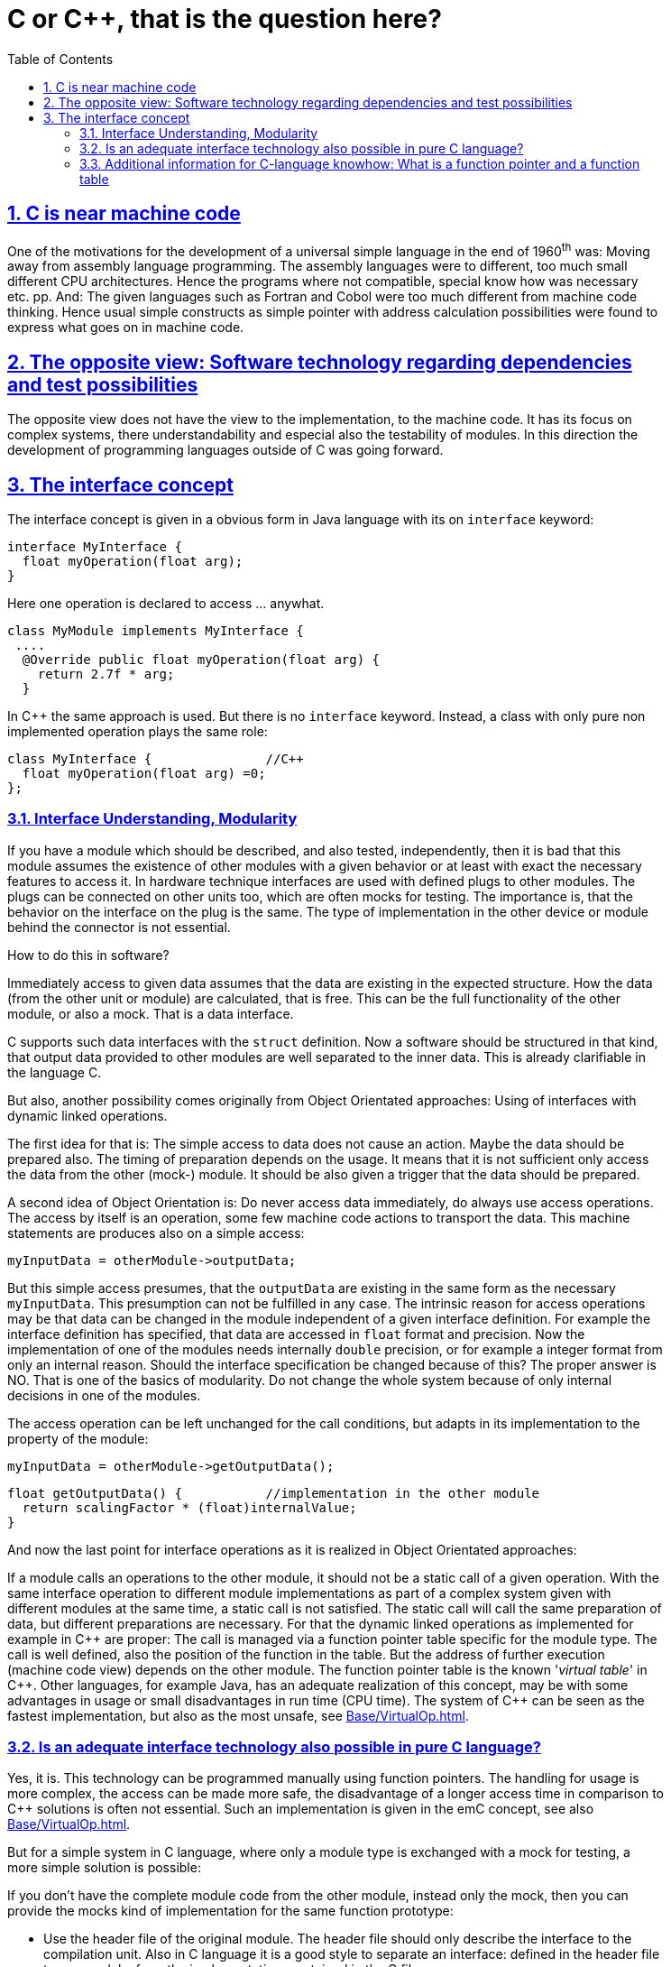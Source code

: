 = C or C++, that is the question here?
:toc:
:toclevels: 4
:sectnums:
:sectlinks:
:max-width: 52em
:prewrap!:
:cpp: C++
:cp: C/++
:xx: *



== C is near machine code

One of the motivations for the development of a universal simple language in the end of 1960^th^ was:
Moving away from assembly language programming. 
The assembly languages were to different, too much small different CPU architectures. 
Hence the programs where not compatible, special know how was necessary etc. pp.
And: The given languages such as Fortran and Cobol were too much different from machine code thinking. 
Hence usual simple constructs as simple pointer with address calculation possibilities were found
to express what goes on in machine code.



== The opposite view: Software technology regarding dependencies and test possibilities

The opposite view does not have the view to the implementation, to the machine code. 
It has its focus on complex systems, there understandability and especial also the testability of modules.
In this direction the development of programming languages outside of C was going forward.



== The interface concept

The interface concept is given in a obvious form in Java language with its on `interface` keyword:

 interface MyInterface {
   float myOperation(float arg);
 }
 
Here one operation is declared to access ... anywhat.

 class MyModule implements MyInterface {
  ....
   @Override public float myOperation(float arg) {
     return 2.7f * arg;
   }

In {cpp} the same approach is used. But there is no `interface` keyword. 
Instead, a class with only pure non implemented operation plays the same role:

 class MyInterface {               //C++
   float myOperation(float arg) =0;
 };


=== Interface Understanding, Modularity

If you have a module which should be described, and also tested, independently, 
then it is bad that this module assumes the existence of other modules with a given behavior
or at least with exact the necessary features to access it. 
In hardware technique interfaces are used with defined plugs to other modules. 
The plugs can be connected on other units too, which are often mocks for testing. 
The importance is, that the behavior on the interface on the plug is the same. 
The type of implementation in the other device or module behind the connector is not essential.

How to do this in software?

Immediately access to given data assumes that the data are existing in the expected structure.
How the data (from the other unit or module) are calculated, that is free.
This can be the full functionality of the other module, or also a mock. 
That is a data interface.

C supports such data interfaces with the `struct` definition. 
Now a software should be structured in that kind, that output data provided to other modules
are well separated to the inner data. This is already clarifiable in the language C.

But also, another possibility comes originally from Object Orientated approaches: 
Using of interfaces with dynamic linked operations. 

The first idea for that is: The simple access to data does not cause an action. 
Maybe the data should be prepared also. The timing of preparation depends on the usage. 
It means that it is not sufficient only access the data from the other (mock-) module.
It should be also given a trigger that the data should be prepared.

A second idea of Object Orientation is: 
Do never access data immediately, do always use access operations. 
The access by itself is an operation, some few machine code actions to transport the data.
This machine statements are produces also on a simple access:

 myInputData = otherModule->outputData; 

But this simple access presumes, that the `outputData` are existing in the same form as the necessary `myInputData`.
This presumption can not be fulfilled in any case.
The intrinsic reason for access operations may be that data can be changed in the module independent of a given interface definition. 
For example the interface definition has specified, that data are accessed in `float` format and precision. 
Now the implementation of one of the modules needs internally `double` precision, or for example a integer format
from only an internal reason. 
Should the interface specification be changed because of this?
The proper answer is NO. That is one of the basics of modularity. 
Do not change the whole system because of only internal decisions in one of the modules. 

The access operation can be left unchanged for the call conditions, but adapts in its implementation to the property of the module:

 myInputData = otherModule->getOutputData();
 
 float getOutputData() {           //implementation in the other module
   return scalingFactor * (float)internalValue;
 }
 
And now the last point for interface operations as it is realized in Object Orientated approaches:

If a module calls an operations to the other module, it should not be a static call of a given operation. 
With the same interface operation to different module implementations as part of a complex system 
given with different modules at the same time,
a static call is not satisfied. 
The static call will call the same preparation of data, but different preparations are necessary.
For that the dynamic linked operations as implemented for example in {cpp} are proper:
The call is managed via a function pointer table specific for the module type. 
The call is well defined, also the position of the function in the table. 
But the address of further execution (machine code view) depends on the other module. 
The function pointer table is the known '__virtual table__' in {cpp}.
Other languages, for example Java, has an adequate realization of this concept, may be with some advantages in usage
or small disadvantages in run time (CPU time). The system of {cpp} can be seen as the fastest implementation,
but also as the most unsafe, see link:Base/VirtualOp.html[].



=== Is an adequate interface technology also possible in pure C language?

Yes, it is. This technology can be programmed manually using function pointers. 
The handling for usage is more complex, the access can be made more safe, 
the disadvantage of a longer access time in comparison to {cpp} solutions is often not essential.
Such an implementation is given in the emC concept, see also link:Base/VirtualOp.html[]. 

But for a simple system in C language, where only a module type is exchanged with a mock for testing, 
a more simple solution is possible:

If you don't have the complete module code from the other module, instead only the mock,
then you can provide the mocks kind of implementation for the same function prototype:

* Use the header file of the original module. 
The header file should only describe the interface to the compilation unit.
Also in C language it is a good style to separate an interface: defined in the header file to one module,
from the implementation: contained in the C file.

* Then use the implementation .c file from the mock.

That's all. Very simple. The only presumption is, that you don't need different implementations to the same interface (header definition). 
You should only have one mock type as replacement for one module type with the one given interface, 
and not (as possible with virtual operations) the same interface to different implementations. 



=== Additional information for C-language knowhow: What is a function pointer and a function table

A function pointer is a variable which contains an address as any other pointer. 
But this address is the start address of a C-function in machine code. 

The type of a function pointer can be declared as the prototype of the function:

 typedef float MT_myOperation(float argument);
 
It is the same syntax as the prototype definition. Only the `typedef` is set as prefix. 
Then the name of the Operation is not the declaration of the operation itself, it is the name of the function pointer type.
Thats why semantically the `MT_` (should mean __Method Type__) is used as prefix for the identifier.

Now you can define a function pointer as

 MT_myOperation* pointer_to_operation;
 
You can also convert this pointer to `void*` or cast to another type, which is usually not a good idea.

You can set the content of the type with

 pointer_to_operation = & myOperationXyz;
 
whereas `myOperationXyz` should be  an existing operation, find by the linker.

The call of this operation is done via
  
  float result = pointer_to_operation(argument);
  
This calling line does not show that a pointer is used. 
Hence the identifier should be show, it is a pointer. 
On the other hand it can be decided otherwise (how `pointer_to_operation` is declared and defined)
whether this is a pointer or an immediately called function, without change the sources.

Sometimes the definition of a function pointer is shown as:

 typedef float (*MT_myOperation)(float argument);
 
Then the pointer itself is to declared with

 MT_myOperation pointer_to_operation;
 
The rest is the same. 
This form is used often in explanations. 
But this writing style hides the nature of pointer for the function pointer. 
The `{xx}` is missing in the definition, and the `{xx}` before the function type name in the `typedef` definition is confusing.
That's why the first from is recommended to use by me though it is not explained in this form in the mainstream.

Now a struct with some function pointers can be built:

----
typedef struct MyFunctionTable_T {
  MT_myOperation* op1;
  MT_OtherType* op2;
  MT_myOperation* op3;
} MyFunctionTable;

MyFunctionTable const myFnTable = {
  myOperationXyz
, myOtherOperation
, mySecondOperationXyz
};
----


The `Mt_myOperation*` is used twice in the `struct`, not a problem. Different operations can have the same type.

The instance of the table should be usual `const`: A faulty change of the pointer value causes immediately execution of faulty code,
this is more sensitive as access to faulty data.
There can be more as one instance, of course, for different modules with the same access declaration.

Via the table the call has the form:

  MyFunctionTable* tableInUse = &myFnTable;  //define which table should be used
  float retValue = tableInUse->op1(floatValue);

In {cpp} this is done all automatically and non obviously with the usage of virtual operations. 
 
In machine code you have instructions to call not only a given hard coded address, also call with address in a register.
This is the basic of implementation of that all concepts on machine level.


 
     